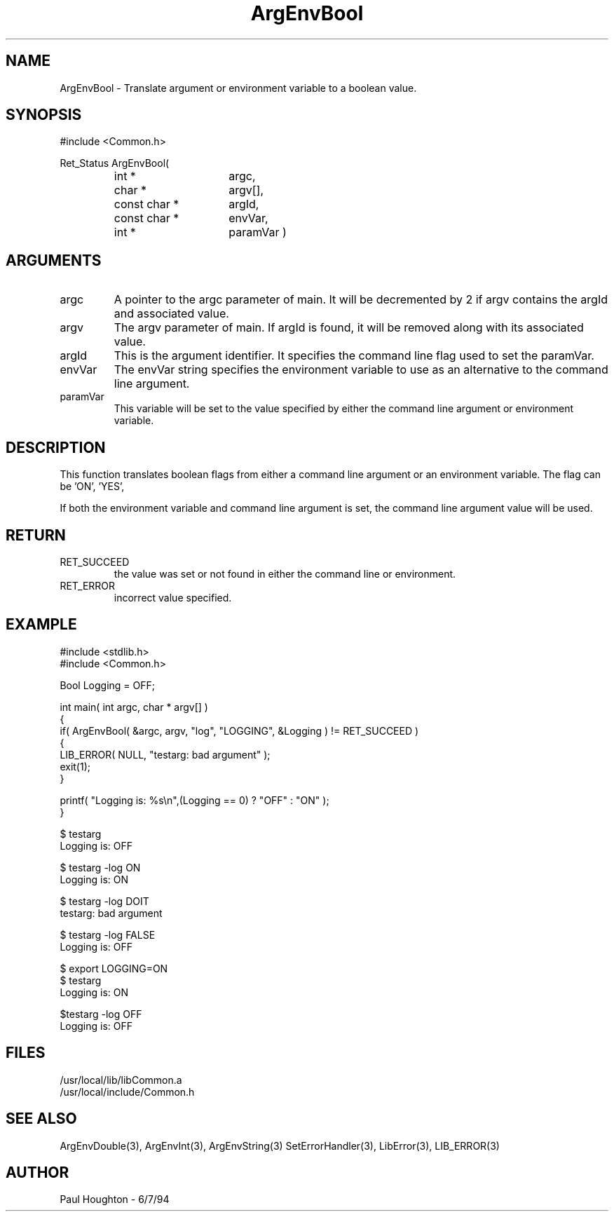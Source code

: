 .\" $Id$
.TH ArgEnvBool 3 Common
.SH NAME
ArgEnvBool \- Translate argument or environment variable to
a boolean value.
.SH SYNOPSIS
#include <Common.h>
.LP
Ret_Status ArgEnvBool(
.PD 0
.RS
.TP 15
int *
argc,
.TP 15
char *
argv[],
.TP 15
const char *
argId,
.TP 15
const char *
envVar,
.TP
int *
paramVar )
.RE
.PD
.SH ARGUMENTS
.TP
argc
A pointer to the argc parameter of main. It will be decremented by 2
if argv contains the argId and associated value.
.TP
argv
The argv parameter of main. If argId is found, it will be removed
along with its associated value.
.TP
argId
This is the argument identifier. It specifies the command line flag
used to set the paramVar.
.TP
envVar
The envVar string specifies the environment variable to use as an
alternative to the command line argument.
.TP
paramVar
This variable will be set to the value specified by either the command
line argument or environment variable.
.SH DESCRIPTION
This function translates boolean flags from either a command line
argument or an environment variable. The flag can be 'ON', 'YES',
'TRUE','OFF', 'NO' or 'FALSE' to specify the desired boolean state.
.LP
If both the environment variable and command line argument is set, the
command line argument value will be used.
.SH RETURN
.TP
RET_SUCCEED
the value was set or not found in either the command line or
environment.
.TP
RET_ERROR
incorrect value specified.
.SH EXAMPLE
.nf
#include <stdlib.h>
#include <Common.h>

Bool  Logging = OFF;

int main( int argc, char * argv[] )
{
  if( ArgEnvBool( &argc, argv, "log", "LOGGING", &Logging ) != RET_SUCCEED )
    {
      LIB_ERROR( NULL, "testarg: bad argument" );
      exit(1);
    }

  printf( "Logging is: %s\\n",(Logging == 0) ? "OFF" : "ON" );
}

$ testarg
Logging is: OFF

$ testarg -log ON
Logging is: ON

$ testarg -log DOIT
testarg: bad argument

$ testarg -log FALSE
Logging is: OFF

$ export LOGGING=ON
$ testarg
Logging is: ON

$testarg -log OFF
Logging is: OFF

.fn
.SH FILES
.nf
/usr/local/lib/libCommon.a
/usr/local/include/Common.h
.fn
.SH SEE ALSO
ArgEnvDouble(3), ArgEnvInt(3), ArgEnvString(3)
SetErrorHandler(3), LibError(3), LIB_ERROR(3)
.SH AUTHOR
Paul Houghton \- 6/7/94
